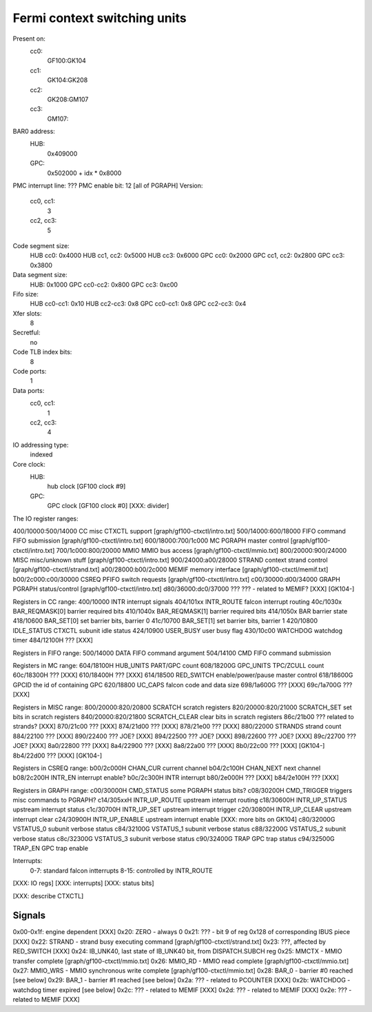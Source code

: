 =============================
Fermi context switching units
=============================

.. todo:: convert

Present on:
    cc0:
        GF100:GK104
    cc1:
        GK104:GK208
    cc2:
        GK208:GM107
    cc3:
        GM107:
BAR0 address:
    HUB:
        0x409000
    GPC:
        0x502000 + idx * 0x8000
PMC interrupt line: ???
PMC enable bit: 12 [all of PGRAPH]
Version:
    cc0, cc1:
        3
    cc2, cc3:
        5
Code segment size:
    HUB cc0: 0x4000
    HUB cc1, cc2: 0x5000
    HUB cc3: 0x6000
    GPC cc0: 0x2000
    GPC cc1, cc2: 0x2800
    GPC cc3: 0x3800
Data segment size:
    HUB: 0x1000
    GPC cc0-cc2: 0x800
    GPC cc3: 0xc00
Fifo size:
    HUB cc0-cc1: 0x10
    HUB cc2-cc3: 0x8
    GPC cc0-cc1: 0x8
    GPC cc2-cc3: 0x4
Xfer slots:
    8
Secretful:
    no
Code TLB index bits:
    8
Code ports:
    1
Data ports:
    cc0, cc1:
        1
    cc2, cc3:
        4
IO addressing type:
    indexed
Core clock:
    HUB:
        hub clock [GF100 clock #9]
    GPC:
        GPC clock [GF100 clock #0] [XXX: divider]

The IO register ranges:

400/10000:500/14000 CC		misc CTXCTL support	[graph/gf100-ctxctl/intro.txt]
500/14000:600/18000 FIFO	command FIFO submission	[graph/gf100-ctxctl/intro.txt]
600/18000:700/1c000 MC		PGRAPH master control	[graph/gf100-ctxctl/intro.txt]
700/1c000:800/20000 MMIO	MMIO bus access		[graph/gf100-ctxctl/mmio.txt]
800/20000:900/24000 MISC	misc/unknown stuff	[graph/gf100-ctxctl/intro.txt]
900/24000:a00/28000 STRAND	context strand control	[graph/gf100-ctxctl/strand.txt]
a00/28000:b00/2c000 MEMIF	memory interface	[graph/gf100-ctxctl/memif.txt]
b00/2c000:c00/30000 CSREQ	PFIFO switch requests	[graph/gf100-ctxctl/intro.txt]
c00/30000:d00/34000 GRAPH	PGRAPH status/control	[graph/gf100-ctxctl/intro.txt]
d80/36000:dc0/37000 ???		??? - related to MEMIF? [XXX] [GK104-]

Registers in CC range:
400/10000  INTR			interrupt signals
404/101xx  INTR_ROUTE		falcon interrupt routing
40c/1030x  BAR_REQMASK[0]	barrier required bits
410/1040x  BAR_REQMASK[1]	barrier required bits
414/1050x  BAR			barrier state
418/10600  BAR_SET[0]		set barrier bits, barrier 0
41c/10700  BAR_SET[1]		set barrier bits, barrier 1
420/10800  IDLE_STATUS		CTXCTL subunit idle status
424/10900  USER_BUSY		user busy flag
430/10c00  WATCHDOG		watchdog timer
484/12100H ???			[XXX]

Registers in FIFO range:
500/14000  DATA			FIFO command argument
504/14100  CMD			FIFO command submission

Registers in MC range:
604/18100H HUB_UNITS		PART/GPC count
608/18200G GPC_UNITS		TPC/ZCULL count
60c/18300H ???			[XXX]
610/18400H ???			[XXX]
614/18500  RED_SWITCH		enable/power/pause master control
618/18600G GPCID		the id of containing GPC
620/18800  UC_CAPS		falcon code and data size
698/1a600G ???			[XXX]
69c/1a700G ???			[XXX]

Registers in MISC range:
800/20000:820/20800  SCRATCH		scratch registers
820/20000:820/21000  SCRATCH_SET	set bits in scratch registers
840/20000:820/21800  SCRATCH_CLEAR	clear bits in scratch registers
86c/21b00  ???			related to strands? [XXX]
870/21c00  ???			[XXX]
874/21d00  ???			[XXX]
878/21e00  ???			[XXX]
880/22000  STRANDS		strand count
884/22100  ???			[XXX]
890/22400  ???			JOE? [XXX]
894/22500  ???			JOE? [XXX]
898/22600  ???			JOE? [XXX]
89c/22700  ???			JOE? [XXX]
8a0/22800  ???			[XXX]
8a4/22900  ???			[XXX]
8a8/22a00  ???			[XXX]
8b0/22c00  ???			[XXX] [GK104-]
8b4/22d00  ???			[XXX] [GK104-]

Registers in CSREQ range:
b00/2c000H CHAN_CUR		current channel
b04/2c100H CHAN_NEXT		next channel
b08/2c200H INTR_EN		interrupt enable?
b0c/2c300H INTR			interrupt
b80/2e000H ???			[XXX]
b84/2e100H ???			[XXX]

Registers in GRAPH range:
c00/30000H CMD_STATUS		some PGRAPH status bits?
c08/30200H CMD_TRIGGER		triggers misc commands to PGRAPH?
c14/305xxH INTR_UP_ROUTE	upstream interrupt routing
c18/30600H INTR_UP_STATUS	upstream interrupt status
c1c/30700H INTR_UP_SET		upstream interrupt trigger
c20/30800H INTR_UP_CLEAR	upstream interrupt clear
c24/30900H INTR_UP_ENABLE	upstream interrupt enable [XXX: more bits on GK104]
c80/32000G VSTATUS_0		subunit verbose status
c84/32100G VSTATUS_1		subunit verbose status
c88/32200G VSTATUS_2		subunit verbose status
c8c/32300G VSTATUS_3		subunit verbose status
c90/32400G TRAP			GPC trap status
c94/32500G TRAP_EN		GPC trap enable

Interrupts:
 0-7: standard falcon intterrupts
 8-15: controlled by INTR_ROUTE


[XXX: IO regs]
[XXX: interrupts]
[XXX: status bits]

[XXX: describe CTXCTL]


Signals
=======

0x00-0x1f: engine dependent [XXX]
0x20: ZERO - always 0
0x21: ??? - bit 9 of reg 0x128 of corresponding IBUS piece [XXX]
0x22: STRAND - strand busy executing command [graph/gf100-ctxctl/strand.txt]
0x23: ???, affected by RED_SWITCH [XXX]
0x24: IB_UNK40, last state of IB_UNK40 bit, from DISPATCH.SUBCH reg
0x25: MMCTX - MMIO transfer complete [graph/gf100-ctxctl/mmio.txt]
0x26: MMIO_RD - MMIO read complete [graph/gf100-ctxctl/mmio.txt]
0x27: MMIO_WRS - MMIO synchronous write complete [graph/gf100-ctxctl/mmio.txt]
0x28: BAR_0 - barrier #0 reached [see below]
0x29: BAR_1 - barrier #1 reached [see below]
0x2a: ??? - related to PCOUNTER [XXX]
0x2b: WATCHDOG - watchdog timer expired [see below]
0x2c: ??? - related to MEMIF [XXX]
0x2d: ??? - related to MEMIF [XXX]
0x2e: ??? - related to MEMIF [XXX]
